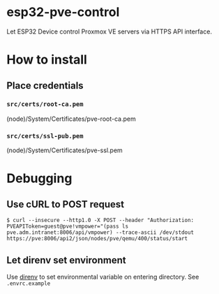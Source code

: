 * esp32-pve-control
Let ESP32 Device control Proxmox VE servers via HTTPS API interface.
* How to install
** Place credentials
*** =src/certs/root-ca.pem=
(node)/System/Certificates/pve-root-ca.pem
*** =src/certs/ssl-pub.pem=
(node)/System/Certificates/pve-ssl.pem
* Debugging
** Use cURL to POST request
#+begin_example
$ curl --insecure --http1.0 -X POST --header "Authorization: PVEAPIToken=guest@pve!vmpower="(pass ls pve.adm.intranet:8006/api/vmpower) --trace-ascii /dev/stdout https://pve:8006/api2/json/nodes/pve/qemu/400/status/start
#+end_example
** Let direnv set environment
Use [[https://direnv.net/][direnv]] to set environmental variable on entering directory.
See =.envrc.example=
